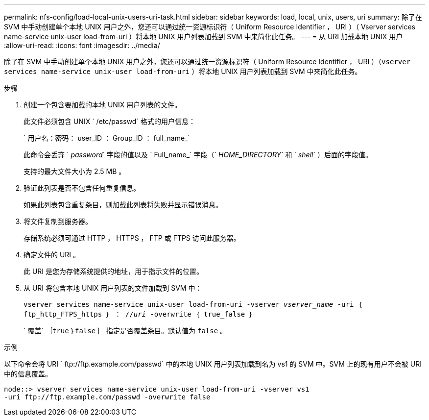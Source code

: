 ---
permalink: nfs-config/load-local-unix-users-uri-task.html 
sidebar: sidebar 
keywords: load, local, unix, users, uri 
summary: 除了在 SVM 中手动创建单个本地 UNIX 用户之外，您还可以通过统一资源标识符（ Uniform Resource Identifier ， URI ）（ Vserver services name-service unix-user load-from-uri ）将本地 UNIX 用户列表加载到 SVM 中来简化此任务。 
---
= 从 URI 加载本地 UNIX 用户
:allow-uri-read: 
:icons: font
:imagesdir: ../media/


[role="lead"]
除了在 SVM 中手动创建单个本地 UNIX 用户之外，您还可以通过统一资源标识符（ Uniform Resource Identifier ， URI ）（`vserver services name-service unix-user load-from-uri` ）将本地 UNIX 用户列表加载到 SVM 中来简化此任务。

.步骤
. 创建一个包含要加载的本地 UNIX 用户列表的文件。
+
此文件必须包含 UNIX ` /etc/passwd` 格式的用户信息：

+
` 用户名：密码： user_ID ： Group_ID ： full_name_`

+
此命令会丢弃 ` _password_` 字段的值以及 ` Full_name_` 字段（` _HOME_DIRECTORY_` 和 ` _shell_` ）后面的字段值。

+
支持的最大文件大小为 2.5 MB 。

. 验证此列表是否不包含任何重复信息。
+
如果此列表包含重复条目，则加载此列表将失败并显示错误消息。

. 将文件复制到服务器。
+
存储系统必须可通过 HTTP ， HTTPS ， FTP 或 FTPS 访问此服务器。

. 确定文件的 URI 。
+
此 URI 是您为存储系统提供的地址，用于指示文件的位置。

. 从 URI 将包含本地 UNIX 用户列表的文件加载到 SVM 中：
+
`vserver services name-service unix-user load-from-uri -vserver _vserver_name_ -uri ｛ ftp_http_FTPS_https ｝ ： //_uri_ -overwrite ｛ true_false ｝`

+
` 覆盖` ｛`true` ｝`false` ｝ 指定是否覆盖条目。默认值为 `false` 。



.示例
以下命令会将 URI ` +ftp://ftp.example.com/passwd+` 中的本地 UNIX 用户列表加载到名为 vs1 的 SVM 中。SVM 上的现有用户不会被 URI 中的信息覆盖。

[listing]
----
node::> vserver services name-service unix-user load-from-uri -vserver vs1
-uri ftp://ftp.example.com/passwd -overwrite false
----